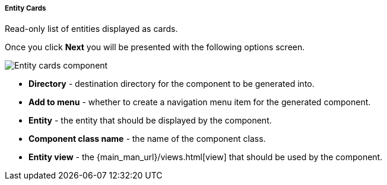 :sourcesdir: ../../../../../source

[[entity_cards]]
===== Entity Cards

Read-only list of entities displayed as cards.

Once you click *Next* you will be presented with the following options screen.

image::features/frontend_ui/entity-cards.png[Entity cards component,align="center"]

* *Directory* - destination directory for the component to be generated into.
* *Add to menu* - whether to create a navigation menu item for the generated component.
* *Entity* - the entity that should be displayed by the component.
* *Component class name* - the name of the component class.
* *Entity view* - the {main_man_url}/views.html[view] that should be used by the component.
